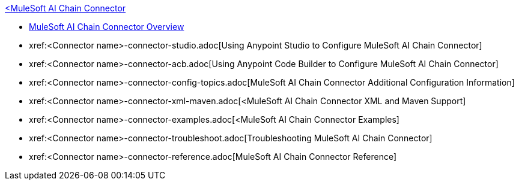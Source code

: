 .xref:index.adoc[<MuleSoft AI Chain Connector]
* xref:index.adoc[MuleSoft AI Chain Connector Overview]
* xref:<Connector name>-connector-studio.adoc[Using Anypoint Studio to Configure MuleSoft AI Chain Connector]
* xref:<Connector name>-connector-acb.adoc[Using Anypoint Code Builder to Configure MuleSoft AI Chain Connector]
* xref:<Connector name>-connector-config-topics.adoc[MuleSoft AI Chain Connector Additional Configuration Information]
* xref:<Connector name>-connector-xml-maven.adoc[<MuleSoft AI Chain Connector XML and Maven Support]
* xref:<Connector name>-connector-examples.adoc[<MuleSoft AI Chain Connector Examples]
* xref:<Connector name>-connector-troubleshoot.adoc[Troubleshooting MuleSoft AI Chain Connector]
* xref:<Connector name>-connector-reference.adoc[MuleSoft AI Chain Connector Reference]